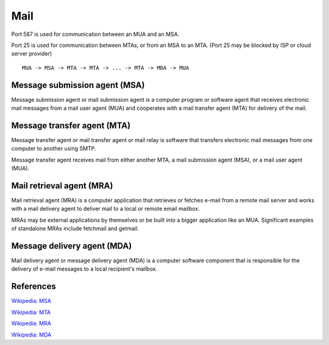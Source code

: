 Mail
====

Port 587 is used for communication between an MUA and an MSA.

Port 25 is used for communication between MTAs, or from an MSA to an MTA. (Port
25 may be blocked by ISP or cloud server provider)

::

    MUA -> MSA -> MTA -> MTA -> ... -> MTA -> MDA -> MUA

Message submission agent (MSA)
------------------------------

Message submission agent or mail submission agent is a computer program or
software agent that receives electronic mail messages from a mail user agent
(MUA) and cooperates with a mail transfer agent (MTA) for delivery of the mail.

Message transfer agent (MTA)
----------------------------

Message transfer agent or mail transfer agent or mail relay is software that
transfers electronic mail messages from one computer to another using SMTP.

Message transfer agent receives mail from either another MTA, a mail
submission agent (MSA), or a mail user agent (MUA). 

Mail retrieval agent (MRA)
--------------------------

Mail retrieval agent (MRA) is a computer application that retrieves or fetches
e-mail from a remote mail server and works with a mail delivery agent to
deliver mail to a local or remote email mailbox.

MRAs may be external applications by themselves or be built into a bigger
application like an MUA.  Significant examples of standalone MRAs include
fetchmail and getmail.

Message delivery agent (MDA)
----------------------------

Mail delivery agent or message delivery agent (MDA) is a computer software
component that is responsible for the delivery of e-mail messages to a local
recipient's mailbox.

References
----------

`Wikipedia: MSA
<https://en.wikipedia.org/wiki/Message_submission_agent>`_

`Wikipedia: MTA
<https://en.wikipedia.org/wiki/Message_transfer_agent>`_

`Wikipedia: MRA
<https://en.wikipedia.org/wiki/Mail_retrieval_agent>`_

`Wikipedia: MDA
<https://en.wikipedia.org/wiki/Mail_delivery_agent>`_
